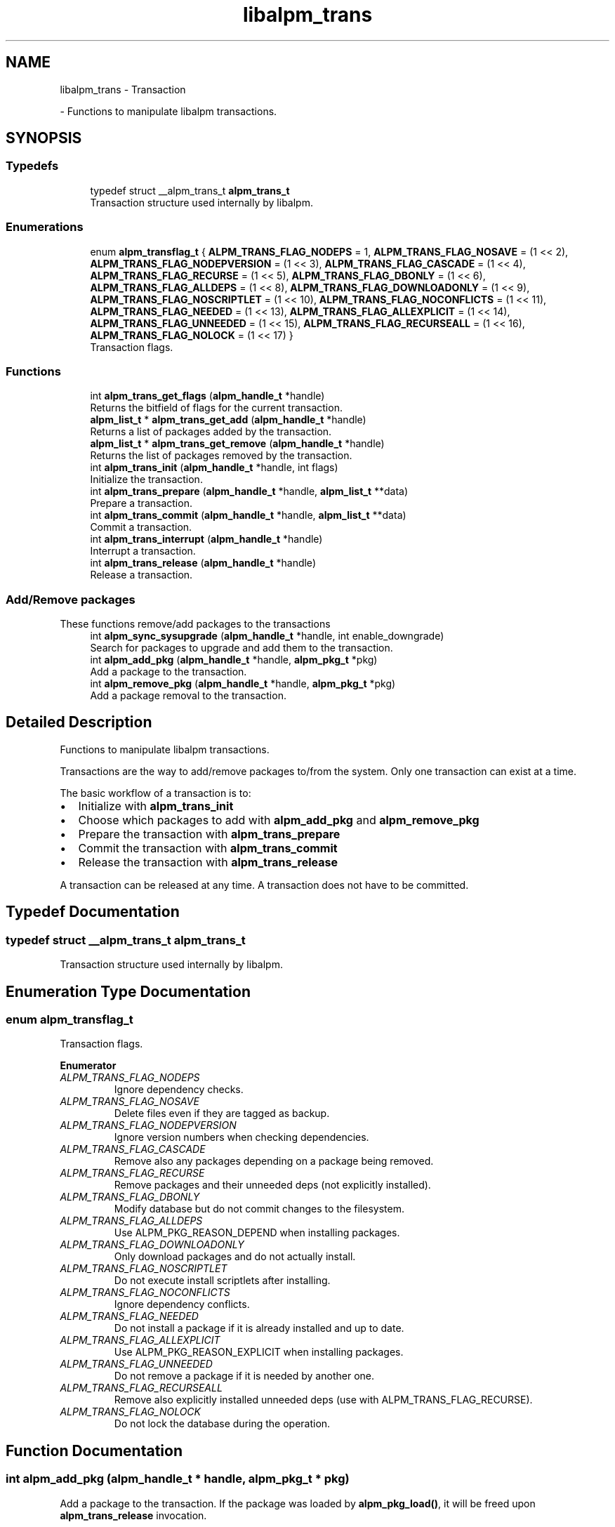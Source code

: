 .TH "libalpm_trans" 3 "Mon Sep 6 2021" "libalpm" \" -*- nroff -*-
.ad l
.nh
.SH NAME
libalpm_trans \- Transaction
.PP
 \- Functions to manipulate libalpm transactions\&.  

.SH SYNOPSIS
.br
.PP
.SS "Typedefs"

.in +1c
.ti -1c
.RI "typedef struct __alpm_trans_t \fBalpm_trans_t\fP"
.br
.RI "Transaction structure used internally by libalpm\&. "
.in -1c
.SS "Enumerations"

.in +1c
.ti -1c
.RI "enum \fBalpm_transflag_t\fP { \fBALPM_TRANS_FLAG_NODEPS\fP = 1, \fBALPM_TRANS_FLAG_NOSAVE\fP = (1 << 2), \fBALPM_TRANS_FLAG_NODEPVERSION\fP = (1 << 3), \fBALPM_TRANS_FLAG_CASCADE\fP = (1 << 4), \fBALPM_TRANS_FLAG_RECURSE\fP = (1 << 5), \fBALPM_TRANS_FLAG_DBONLY\fP = (1 << 6), \fBALPM_TRANS_FLAG_ALLDEPS\fP = (1 << 8), \fBALPM_TRANS_FLAG_DOWNLOADONLY\fP = (1 << 9), \fBALPM_TRANS_FLAG_NOSCRIPTLET\fP = (1 << 10), \fBALPM_TRANS_FLAG_NOCONFLICTS\fP = (1 << 11), \fBALPM_TRANS_FLAG_NEEDED\fP = (1 << 13), \fBALPM_TRANS_FLAG_ALLEXPLICIT\fP = (1 << 14), \fBALPM_TRANS_FLAG_UNNEEDED\fP = (1 << 15), \fBALPM_TRANS_FLAG_RECURSEALL\fP = (1 << 16), \fBALPM_TRANS_FLAG_NOLOCK\fP = (1 << 17) }"
.br
.RI "Transaction flags\&. "
.in -1c
.SS "Functions"

.in +1c
.ti -1c
.RI "int \fBalpm_trans_get_flags\fP (\fBalpm_handle_t\fP *handle)"
.br
.RI "Returns the bitfield of flags for the current transaction\&. "
.ti -1c
.RI "\fBalpm_list_t\fP * \fBalpm_trans_get_add\fP (\fBalpm_handle_t\fP *handle)"
.br
.RI "Returns a list of packages added by the transaction\&. "
.ti -1c
.RI "\fBalpm_list_t\fP * \fBalpm_trans_get_remove\fP (\fBalpm_handle_t\fP *handle)"
.br
.RI "Returns the list of packages removed by the transaction\&. "
.ti -1c
.RI "int \fBalpm_trans_init\fP (\fBalpm_handle_t\fP *handle, int flags)"
.br
.RI "Initialize the transaction\&. "
.ti -1c
.RI "int \fBalpm_trans_prepare\fP (\fBalpm_handle_t\fP *handle, \fBalpm_list_t\fP **data)"
.br
.RI "Prepare a transaction\&. "
.ti -1c
.RI "int \fBalpm_trans_commit\fP (\fBalpm_handle_t\fP *handle, \fBalpm_list_t\fP **data)"
.br
.RI "Commit a transaction\&. "
.ti -1c
.RI "int \fBalpm_trans_interrupt\fP (\fBalpm_handle_t\fP *handle)"
.br
.RI "Interrupt a transaction\&. "
.ti -1c
.RI "int \fBalpm_trans_release\fP (\fBalpm_handle_t\fP *handle)"
.br
.RI "Release a transaction\&. "
.in -1c
.SS "Add/Remove packages"
These functions remove/add packages to the transactions 
.in +1c
.ti -1c
.RI "int \fBalpm_sync_sysupgrade\fP (\fBalpm_handle_t\fP *handle, int enable_downgrade)"
.br
.RI "Search for packages to upgrade and add them to the transaction\&. "
.ti -1c
.RI "int \fBalpm_add_pkg\fP (\fBalpm_handle_t\fP *handle, \fBalpm_pkg_t\fP *pkg)"
.br
.RI "Add a package to the transaction\&. "
.ti -1c
.RI "int \fBalpm_remove_pkg\fP (\fBalpm_handle_t\fP *handle, \fBalpm_pkg_t\fP *pkg)"
.br
.RI "Add a package removal to the transaction\&. "
.in -1c
.SH "Detailed Description"
.PP 
Functions to manipulate libalpm transactions\&. 

Transactions are the way to add/remove packages to/from the system\&. Only one transaction can exist at a time\&.
.PP
The basic workflow of a transaction is to:
.PP
.IP "\(bu" 2
Initialize with \fBalpm_trans_init\fP
.IP "\(bu" 2
Choose which packages to add with \fBalpm_add_pkg\fP and \fBalpm_remove_pkg\fP
.IP "\(bu" 2
Prepare the transaction with \fBalpm_trans_prepare\fP
.IP "\(bu" 2
Commit the transaction with \fBalpm_trans_commit\fP
.IP "\(bu" 2
Release the transaction with \fBalpm_trans_release\fP
.PP
.PP
A transaction can be released at any time\&. A transaction does not have to be committed\&. 
.SH "Typedef Documentation"
.PP 
.SS "typedef struct __alpm_trans_t \fBalpm_trans_t\fP"

.PP
Transaction structure used internally by libalpm\&. 
.SH "Enumeration Type Documentation"
.PP 
.SS "enum \fBalpm_transflag_t\fP"

.PP
Transaction flags\&. 
.PP
\fBEnumerator\fP
.in +1c
.TP
\fB\fIALPM_TRANS_FLAG_NODEPS \fP\fP
Ignore dependency checks\&. 
.TP
\fB\fIALPM_TRANS_FLAG_NOSAVE \fP\fP
Delete files even if they are tagged as backup\&. 
.TP
\fB\fIALPM_TRANS_FLAG_NODEPVERSION \fP\fP
Ignore version numbers when checking dependencies\&. 
.TP
\fB\fIALPM_TRANS_FLAG_CASCADE \fP\fP
Remove also any packages depending on a package being removed\&. 
.TP
\fB\fIALPM_TRANS_FLAG_RECURSE \fP\fP
Remove packages and their unneeded deps (not explicitly installed)\&. 
.TP
\fB\fIALPM_TRANS_FLAG_DBONLY \fP\fP
Modify database but do not commit changes to the filesystem\&. 
.TP
\fB\fIALPM_TRANS_FLAG_ALLDEPS \fP\fP
Use ALPM_PKG_REASON_DEPEND when installing packages\&. 
.TP
\fB\fIALPM_TRANS_FLAG_DOWNLOADONLY \fP\fP
Only download packages and do not actually install\&. 
.TP
\fB\fIALPM_TRANS_FLAG_NOSCRIPTLET \fP\fP
Do not execute install scriptlets after installing\&. 
.TP
\fB\fIALPM_TRANS_FLAG_NOCONFLICTS \fP\fP
Ignore dependency conflicts\&. 
.TP
\fB\fIALPM_TRANS_FLAG_NEEDED \fP\fP
Do not install a package if it is already installed and up to date\&. 
.TP
\fB\fIALPM_TRANS_FLAG_ALLEXPLICIT \fP\fP
Use ALPM_PKG_REASON_EXPLICIT when installing packages\&. 
.TP
\fB\fIALPM_TRANS_FLAG_UNNEEDED \fP\fP
Do not remove a package if it is needed by another one\&. 
.TP
\fB\fIALPM_TRANS_FLAG_RECURSEALL \fP\fP
Remove also explicitly installed unneeded deps (use with ALPM_TRANS_FLAG_RECURSE)\&. 
.TP
\fB\fIALPM_TRANS_FLAG_NOLOCK \fP\fP
Do not lock the database during the operation\&. 
.SH "Function Documentation"
.PP 
.SS "int alpm_add_pkg (\fBalpm_handle_t\fP * handle, \fBalpm_pkg_t\fP * pkg)"

.PP
Add a package to the transaction\&. If the package was loaded by \fBalpm_pkg_load()\fP, it will be freed upon \fBalpm_trans_release\fP invocation\&. 
.PP
\fBParameters\fP
.RS 4
\fIhandle\fP the context handle 
.br
\fIpkg\fP the package to add 
.RE
.PP
\fBReturns\fP
.RS 4
0 on success, -1 on error (pm_errno is set accordingly) 
.RE
.PP

.SS "int alpm_remove_pkg (\fBalpm_handle_t\fP * handle, \fBalpm_pkg_t\fP * pkg)"

.PP
Add a package removal to the transaction\&. 
.PP
\fBParameters\fP
.RS 4
\fIhandle\fP the context handle 
.br
\fIpkg\fP the package to uninstall 
.RE
.PP
\fBReturns\fP
.RS 4
0 on success, -1 on error (pm_errno is set accordingly) 
.RE
.PP

.SS "int alpm_sync_sysupgrade (\fBalpm_handle_t\fP * handle, int enable_downgrade)"

.PP
Search for packages to upgrade and add them to the transaction\&. 
.PP
\fBParameters\fP
.RS 4
\fIhandle\fP the context handle 
.br
\fIenable_downgrade\fP allow downgrading of packages if the remote version is lower 
.RE
.PP
\fBReturns\fP
.RS 4
0 on success, -1 on error (pm_errno is set accordingly) 
.RE
.PP

.SS "int alpm_trans_commit (\fBalpm_handle_t\fP * handle, \fBalpm_list_t\fP ** data)"

.PP
Commit a transaction\&. 
.PP
\fBParameters\fP
.RS 4
\fIhandle\fP the context handle 
.br
\fIdata\fP the address of an alpm_list where detailed description of an error can be dumped (i\&.e\&. list of conflicting files) 
.RE
.PP
\fBReturns\fP
.RS 4
0 on success, -1 on error (pm_errno is set accordingly) 
.RE
.PP

.SS "\fBalpm_list_t\fP * alpm_trans_get_add (\fBalpm_handle_t\fP * handle)"

.PP
Returns a list of packages added by the transaction\&. 
.PP
\fBParameters\fP
.RS 4
\fIhandle\fP the context handle 
.RE
.PP
\fBReturns\fP
.RS 4
a list of alpm_pkg_t structures 
.RE
.PP

.SS "int alpm_trans_get_flags (\fBalpm_handle_t\fP * handle)"

.PP
Returns the bitfield of flags for the current transaction\&. 
.PP
\fBParameters\fP
.RS 4
\fIhandle\fP the context handle 
.RE
.PP
\fBReturns\fP
.RS 4
the bitfield of transaction flags 
.RE
.PP

.SS "\fBalpm_list_t\fP * alpm_trans_get_remove (\fBalpm_handle_t\fP * handle)"

.PP
Returns the list of packages removed by the transaction\&. 
.PP
\fBParameters\fP
.RS 4
\fIhandle\fP the context handle 
.RE
.PP
\fBReturns\fP
.RS 4
a list of alpm_pkg_t structures 
.RE
.PP

.SS "int alpm_trans_init (\fBalpm_handle_t\fP * handle, int flags)"

.PP
Initialize the transaction\&. 
.PP
\fBParameters\fP
.RS 4
\fIhandle\fP the context handle 
.br
\fIflags\fP flags of the transaction (like nodeps, etc; see alpm_transflag_t) 
.RE
.PP
\fBReturns\fP
.RS 4
0 on success, -1 on error (pm_errno is set accordingly) 
.RE
.PP

.SS "int alpm_trans_interrupt (\fBalpm_handle_t\fP * handle)"

.PP
Interrupt a transaction\&. 
.PP
\fBParameters\fP
.RS 4
\fIhandle\fP the context handle 
.RE
.PP
\fBReturns\fP
.RS 4
0 on success, -1 on error (pm_errno is set accordingly) 
.RE
.PP

.SS "int alpm_trans_prepare (\fBalpm_handle_t\fP * handle, \fBalpm_list_t\fP ** data)"

.PP
Prepare a transaction\&. 
.PP
\fBParameters\fP
.RS 4
\fIhandle\fP the context handle 
.br
\fIdata\fP the address of an alpm_list where a list of \fBalpm_depmissing_t\fP objects is dumped (conflicting packages) 
.RE
.PP
\fBReturns\fP
.RS 4
0 on success, -1 on error (pm_errno is set accordingly) 
.RE
.PP

.SS "int alpm_trans_release (\fBalpm_handle_t\fP * handle)"

.PP
Release a transaction\&. 
.PP
\fBParameters\fP
.RS 4
\fIhandle\fP the context handle 
.RE
.PP
\fBReturns\fP
.RS 4
0 on success, -1 on error (pm_errno is set accordingly) 
.RE
.PP

.SH "Author"
.PP 
Generated automatically by Doxygen for libalpm from the source code\&.
